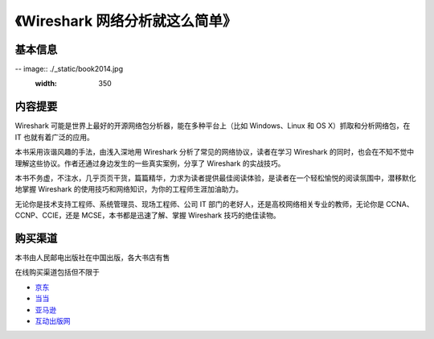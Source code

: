 《Wireshark 网络分析就这么简单》
================================

基本信息
--------
-- image:: ./_static/book2014.jpg
    :width: 350

内容提要
--------
Wireshark 可能是世界上最好的开源网络包分析器，能在多种平台上（比如 Windows、Linux 和 OS X）抓取和分析网络包，在 IT 也就有着广泛的应用。

本书采用诙谐风趣的手法，由浅入深地用 Wireshark 分析了常见的网络协议，读者在学习 Wireshark 的同时，也会在不知不觉中理解这些协议。作者还通过身边发生的一些真实案例，分享了 Wireshark 的实战技巧。

本书不务虚，不注水，几乎页页干货，篇篇精华，力求为读者提供最佳阅读体验，是读者在一个轻松愉悦的阅读氛围中，潜移默化地掌握 Wireshark 的使用技巧和网络知识，为你的工程师生涯加油助力。

无论你是技术支持工程师、系统管理员、现场工程师、公司 IT 部门的老好人，还是高校网络相关专业的教师，无论你是 CCNA、CCNP、CCIE，还是 MCSE，本书都是迅速了解、掌握 Wireshark 技巧的绝佳读物。

购买渠道
--------
本书由人民邮电出版社在中国出版，各大书店有售

在线购买渠道包括但不限于

* `京东 <http://item.jd.com/11574376.html>`_
* `当当 <http://product.dangdang.com/23597162.html>`_
* `亚马逊 <http://www.amazon.cn/mn/detailApp?asin=b00pb5qq84>`_
* `互动出版网 <http://product.china-pub.com/4426932>`_

